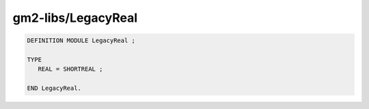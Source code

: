 .. _gm2-libs-legacyreal:

gm2-libs/LegacyReal
^^^^^^^^^^^^^^^^^^^

.. code-block:: modula2

  DEFINITION MODULE LegacyReal ;

  TYPE
     REAL = SHORTREAL ;

  END LegacyReal.

